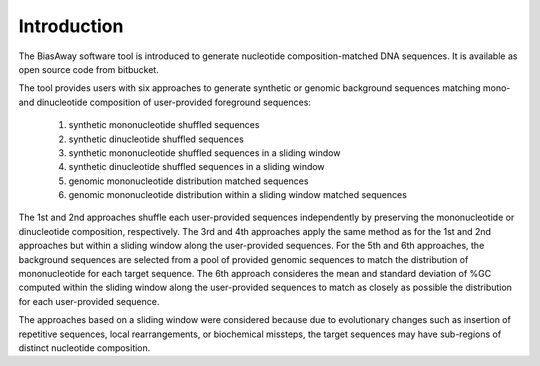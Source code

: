============
Introduction
============

The BiasAway software tool is introduced to generate nucleotide composition-matched DNA sequences. It is available as open source code from bitbucket.

The tool provides users with six approaches to generate synthetic or genomic background sequences matching mono- and dinucleotide composition of user-provided foreground sequences:

 1) synthetic mononucleotide shuffled sequences
 2) synthetic dinucleotide shuffled sequences
 3) synthetic mononucleotide shuffled sequences in a sliding window
 4) synthetic dinucleotide shuffled sequences in a sliding window
 5) genomic mononucleotide distribution matched sequences
 6) genomic mononucleotide distribution within a sliding window matched sequences

The 1st and 2nd approaches shuffle each user-provided sequences independently
by preserving the mononucleotide or dinucleotide composition, respectively. The
3rd and 4th approaches apply the same method as for the 1st and 2nd approaches
but within a sliding window along the user-provided sequences. For the 5th and
6th approaches, the background sequences are selected from a pool of provided
genomic sequences to match the distribution of mononucleotide for each target
sequence. The 6th approach consideres the mean and standard deviation of %GC
computed within the sliding window along the user-provided sequences to match
as closely as possible the distribution for each user-provided sequence.

The approaches based on a sliding window were considered because due to
evolutionary changes such as insertion of repetitive sequences, local
rearrangements, or biochemical missteps, the target sequences may have
sub-regions of distinct nucleotide composition.
